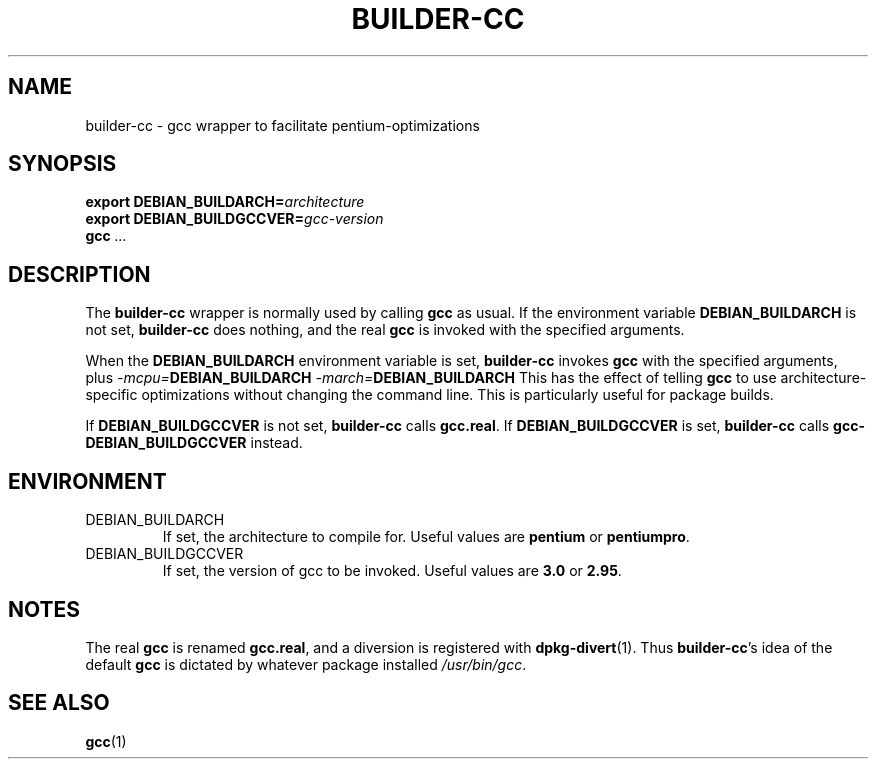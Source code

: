 .TH BUILDER-CC 1 "2002-03-02" "Debian Project" "Debian GNU/Linux"
.SH NAME
builder-cc \- gcc wrapper to facilitate pentium-optimizations
.SH SYNOPSIS
.BI "export DEBIAN_BUILDARCH=" "architecture"
.br
.BI "export DEBIAN_BUILDGCCVER=" "gcc-version"
.br
.B gcc
.I ...
.SH "DESCRIPTION"
The
.B builder-cc
wrapper is normally used by calling
.B gcc
as usual. If the environment variable
.B DEBIAN_BUILDARCH
is not set,
.B builder-cc
does nothing, and the real
.B gcc
is invoked with the specified arguments.

When the
.B DEBIAN_BUILDARCH
environment variable is set,
.B builder-cc
invokes
.B gcc
with the specified arguments, plus
.IB "-mcpu=" "DEBIAN_BUILDARCH"
.IB "-march=" "DEBIAN_BUILDARCH"
This has the effect of telling
.B gcc
to use architecture-specific optimizations without changing the
command line. This is particularly useful for package builds.

If
.B DEBIAN_BUILDGCCVER
is not set,
.B builder-cc
calls
.BR gcc.real .
If
.B DEBIAN_BUILDGCCVER
is set,
.B builder-cc
calls
.B gcc-DEBIAN_BUILDGCCVER
instead.

.SH ENVIRONMENT
.IP DEBIAN_BUILDARCH
If set, the architecture to compile for. Useful values are
.B pentium
or
.BR pentiumpro .
.IP DEBIAN_BUILDGCCVER
If set, the version of gcc to be invoked. Useful values are
.B 3.0
or 
.BR 2.95 .

.SH NOTES
The real
.B gcc
is renamed
.BR gcc.real , 
and a diversion is
registered with
.BR dpkg-divert (1).
Thus
.BR builder-cc 's
idea of the default
.B gcc
is dictated by whatever package installed
.IR /usr/bin/gcc .

.SH "SEE ALSO"
.BR gcc (1)
